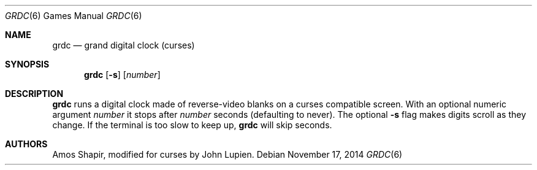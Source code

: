 .\"	$OpenBSD: grdc.6,v 1.10 2014/11/17 22:14:25 schwarze Exp $
.\"
.\" Copyright 2002 Amos Shapir.  Public domain.
.\"
.Dd $Mdocdate: November 17 2014 $
.Dt GRDC 6
.Os
.Sh NAME
.Nm grdc
.Nd grand digital clock (curses)
.Sh SYNOPSIS
.Nm grdc
.Op Fl s
.Op Ar number
.Sh DESCRIPTION
.Nm
runs a digital clock made of reverse-video blanks on a curses
compatible screen.
With an optional numeric argument
.Ar number
it stops after
.Ar number
seconds (defaulting to never).
The optional
.Fl s
flag makes digits scroll as they change.
If the terminal is too slow to keep up,
.Nm
will skip seconds.
.Sh AUTHORS
.An -nosplit
.An Amos Shapir ,
modified for curses by
.An John Lupien .
